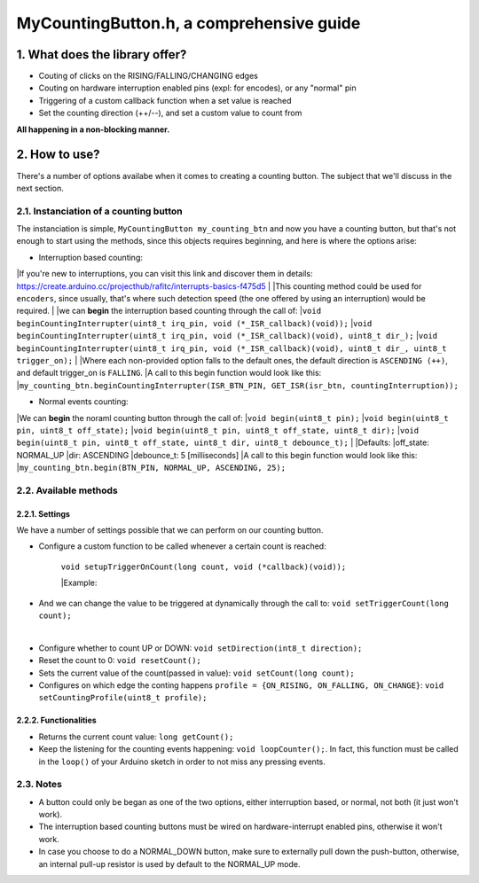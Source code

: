 =========================================
MyCountingButton.h, a comprehensive guide
=========================================

1. What does the library offer?
-------------------------------

- Couting of clicks on the RISING/FALLING/CHANGING edges
- Couting on hardware interruption enabled pins (expl: for encodes), or any "normal" pin
- Triggering of a custom callback function when a set value is reached
- Set the counting direction (++/--), and set a custom value to count from 

**All happening in a non-blocking manner.**

2. How to use?
--------------

There's a number of options availabe when it comes to creating a counting button. The subject that we'll discuss in the next section.

2.1. Instanciation of a counting button
+++++++++++++++++++++++++++++++++++++++

The instanciation is simple, ``MyCountingButton my_counting_btn`` and now you have a counting button, but that's not enough to start using the methods, since this objects requires beginning, and here is where the options arise:

- Interruption based counting:
|If you're new to interruptions, you can visit this link and discover them in details: https://create.arduino.cc/projecthub/rafitc/interrupts-basics-f475d5
|
|This counting method could be used for ``encoders``, since usually, that's where such detection speed (the one offered by using an interruption) would be required.
|
|we can **begin** the interruption based counting through the call of:
|``void beginCountingInterrupter(uint8_t irq_pin, void (*_ISR_callback)(void));``
|``void beginCountingInterrupter(uint8_t irq_pin, void (*_ISR_callback)(void), uint8_t dir_);``
|``void beginCountingInterrupter(uint8_t irq_pin, void (*_ISR_callback)(void), uint8_t dir_, uint8_t trigger_on);``
|
|Where each non-provided option falls to the default ones, the default direction is ``ASCENDING (++)``, and default trigger_on is ``FALLING``.
|A call to this begin function would look like this:
|``my_counting_btn.beginCountingInterrupter(ISR_BTN_PIN, GET_ISR(isr_btn, countingInterruption));``

- Normal events counting:
|We can **begin** the noraml counting button through the call of:
|``void begin(uint8_t pin);``
|``void begin(uint8_t pin, uint8_t off_state);``
|``void begin(uint8_t pin, uint8_t off_state, uint8_t dir);``
|``void begin(uint8_t pin, uint8_t off_state, uint8_t dir, uint8_t debounce_t);``
|
|Defaults:
|off_state: NORMAL_UP
|dir: ASCENDING
|debounce_t: 5 [milliseconds]
|A call to this begin function would look like this:
|``my_counting_btn.begin(BTN_PIN, NORMAL_UP, ASCENDING, 25);``

2.2. Available methods
++++++++++++++++++++++

2.2.1. Settings
===============

We have a number of settings possible that we can perform on our counting button. 

- Configure a custom function to be called whenever a certain count is reached:

    ``void setupTriggerOnCount(long count, void (*callback)(void));``

    |Example:
    
        .. code:: C
            #define BUTTON_PIN          5

            void callback(){
                Serial.println("10 clicks!");
                my_counting_btn.resetCount();
            }

            void setup(){
                Serial.begin(9600);
                btn.begin(BUTTON_PIN, NORMAL_UP, ASCENDING, 25);

                btn.setupTriggerOnCount(10, callback);
            }

- And we can change the value to be triggered at dynamically through the call to: ``void setTriggerCount(long count);``
|
- Configure whether to count UP or DOWN: ``void setDirection(int8_t direction);`` 
- Reset the count to 0: ``void resetCount();``
- Sets the current value of the count(passed in value): ``void setCount(long count);``
- Configures on which edge the conting happens ``profile = {ON_RISING, ON_FALLING, ON_CHANGE}``: ``void setCountingProfile(uint8_t profile);``

2.2.2. Functionalities
======================

- Returns the current count value: ``long getCount();``
- Keep the listening for the counting events happening: ``void loopCounter();``. In fact, this function must be called in the ``loop()`` of your Arduino sketch in order to not miss any pressing events.

2.3. Notes
++++++++++

- A button could only be began as one of the two options, either interruption based, or normal, not both (it just won't work).
- The interruption based counting buttons must be wired on hardware-interrupt enabled pins, otherwise it won't work.
- In case you choose to do a NORMAL_DOWN button, make sure to externally pull down the push-button, otherwise, an internal pull-up resistor is used by default to the NORMAL_UP mode.